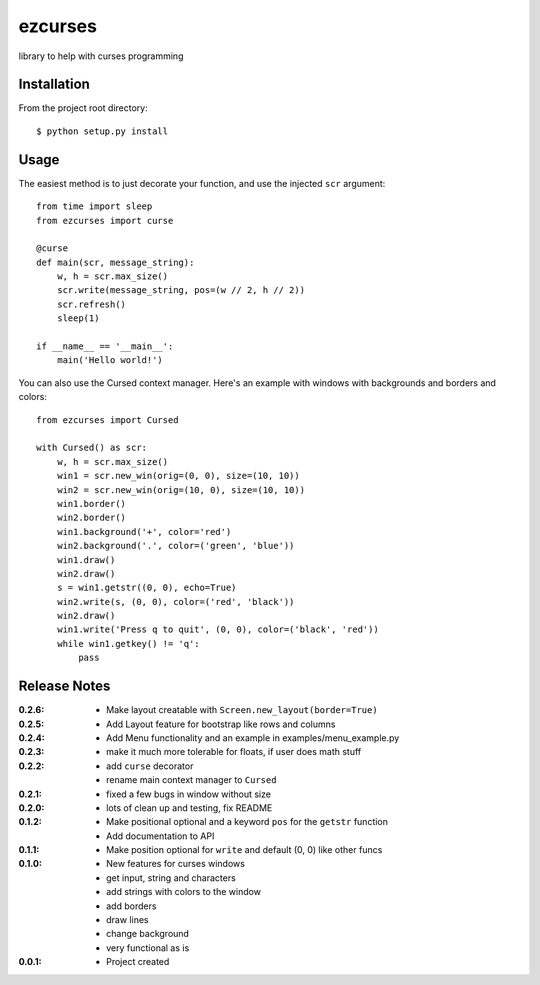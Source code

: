 ezcurses
========

library to help with curses programming

Installation
------------

From the project root directory::

    $ python setup.py install

Usage
-----

The easiest method is to just decorate your function, and use the injected ``scr`` argument::

    from time import sleep
    from ezcurses import curse

    @curse
    def main(scr, message_string):
        w, h = scr.max_size()
        scr.write(message_string, pos=(w // 2, h // 2))
        scr.refresh()
        sleep(1)

    if __name__ == '__main__':
        main('Hello world!')


You can also use the Cursed context manager.
Here's an example with windows with backgrounds and borders and colors::

    from ezcurses import Cursed

    with Cursed() as scr:
        w, h = scr.max_size()
        win1 = scr.new_win(orig=(0, 0), size=(10, 10))
        win2 = scr.new_win(orig=(10, 0), size=(10, 10))
        win1.border()
        win2.border()
        win1.background('+', color='red')
        win2.background('.', color=('green', 'blue'))
        win1.draw()
        win2.draw()
        s = win1.getstr((0, 0), echo=True)
        win2.write(s, (0, 0), color=('red', 'black'))
        win2.draw()
        win1.write('Press q to quit', (0, 0), color=('black', 'red'))
        while win1.getkey() != 'q':
            pass


Release Notes
-------------

:0.2.6:
  - Make layout creatable with ``Screen.new_layout(border=True)``
:0.2.5:
  - Add Layout feature for bootstrap like rows and columns
:0.2.4:
  - Add Menu functionality and an example in examples/menu_example.py
:0.2.3:
  - make it much more tolerable for floats, if user does math stuff
:0.2.2:
  - add ``curse`` decorator
  - rename main context manager to ``Cursed``
:0.2.1:
  - fixed a few bugs in window without size
:0.2.0:
  - lots of clean up and testing, fix README
:0.1.2:
  - Make positional optional and a keyword ``pos`` for the ``getstr`` function
  - Add documentation to API
:0.1.1:
  - Make position optional for ``write`` and default (0, 0) like other funcs
:0.1.0:
  - New features for curses windows
  - get input, string and characters
  - add strings with colors to the window
  - add borders
  - draw lines
  - change background
  - very functional as is
:0.0.1:
  - Project created
